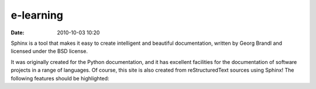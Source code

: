 e-learning
##############

:date: 2010-10-03 10:20


Sphinx is a tool that makes it easy to create intelligent and beautiful documentation, written by Georg Brandl and licensed under the BSD license.

It was originally created for the Python documentation, and it has excellent facilities for the documentation of software projects in a range of languages. Of course, this site is also created from reStructuredText sources using Sphinx! The following features should be highlighted: